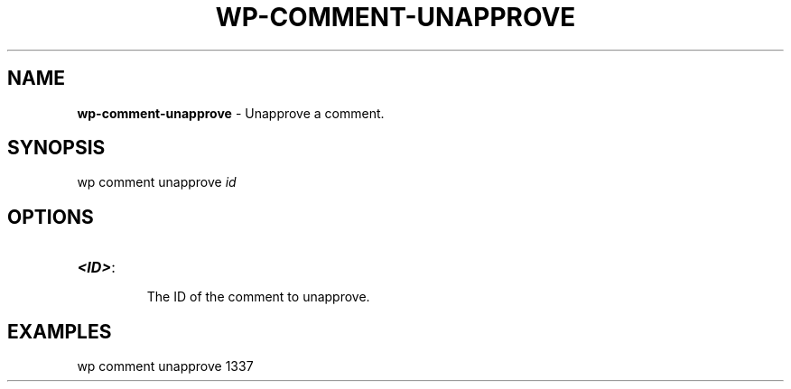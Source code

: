 .\" generated with Ronn/v0.7.3
.\" http://github.com/rtomayko/ronn/tree/0.7.3
.
.TH "WP\-COMMENT\-UNAPPROVE" "1" "" "WP-CLI"
.
.SH "NAME"
\fBwp\-comment\-unapprove\fR \- Unapprove a comment\.
.
.SH "SYNOPSIS"
wp comment unapprove \fIid\fR
.
.SH "OPTIONS"
.
.TP
\fB<ID>\fR:
.
.IP
The ID of the comment to unapprove\.
.
.SH "EXAMPLES"
.
.nf

wp comment unapprove 1337
.
.fi

